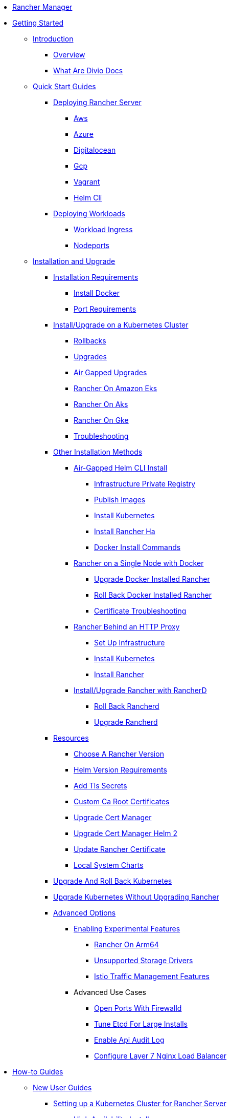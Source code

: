 * xref:rancher-manager.adoc[Rancher Manager]
* xref:getting-started.adoc[Getting Started]
** xref:getting-started/introduction/introduction.adoc[Introduction]
*** xref:getting-started/introduction/overview.adoc[Overview]
*** xref:getting-started/introduction/what-are-divio-docs.adoc[What Are Divio Docs]
** xref:getting-started/quick-start-guides/quick-start-guides.adoc[Quick Start Guides]
*** xref:getting-started/quick-start-guides/deploy-rancher-manager/deploy-rancher-manager.adoc[Deploying Rancher Server]
**** xref:getting-started/quick-start-guides/deploy-rancher-manager/aws.adoc[Aws]
**** xref:getting-started/quick-start-guides/deploy-rancher-manager/azure.adoc[Azure]
**** xref:getting-started/quick-start-guides/deploy-rancher-manager/digitalocean.adoc[Digitalocean]
**** xref:getting-started/quick-start-guides/deploy-rancher-manager/gcp.adoc[Gcp]
**** xref:getting-started/quick-start-guides/deploy-rancher-manager/vagrant.adoc[Vagrant]
**** xref:getting-started/quick-start-guides/deploy-rancher-manager/helm-cli.adoc[Helm Cli]
*** xref:getting-started/quick-start-guides/deploy-workloads/deploy-workloads.adoc[Deploying Workloads]
**** xref:getting-started/quick-start-guides/deploy-workloads/workload-ingress.adoc[Workload Ingress]
**** xref:getting-started/quick-start-guides/deploy-workloads/nodeports.adoc[Nodeports]
** xref:getting-started/installation-and-upgrade/installation-and-upgrade.adoc[Installation and Upgrade]
*** xref:getting-started/installation-and-upgrade/installation-requirements/installation-requirements.adoc[Installation Requirements]
**** xref:getting-started/installation-and-upgrade/installation-requirements/install-docker.adoc[Install Docker]
**** xref:getting-started/installation-and-upgrade/installation-requirements/port-requirements.adoc[Port Requirements]
*** xref:getting-started/installation-and-upgrade/install-upgrade-on-a-kubernetes-cluster/install-upgrade-on-a-kubernetes-cluster.adoc[Install/Upgrade on a Kubernetes Cluster]
**** xref:getting-started/installation-and-upgrade/install-upgrade-on-a-kubernetes-cluster/rollbacks.adoc[Rollbacks]
**** xref:getting-started/installation-and-upgrade/install-upgrade-on-a-kubernetes-cluster/upgrades.adoc[Upgrades]
**** xref:getting-started/installation-and-upgrade/install-upgrade-on-a-kubernetes-cluster/air-gapped-upgrades.adoc[Air Gapped Upgrades]
**** xref:getting-started/installation-and-upgrade/install-upgrade-on-a-kubernetes-cluster/rancher-on-amazon-eks.adoc[Rancher On Amazon Eks]
**** xref:getting-started/installation-and-upgrade/install-upgrade-on-a-kubernetes-cluster/rancher-on-aks.adoc[Rancher On Aks]
**** xref:getting-started/installation-and-upgrade/install-upgrade-on-a-kubernetes-cluster/rancher-on-gke.adoc[Rancher On Gke]
**** xref:getting-started/installation-and-upgrade/install-upgrade-on-a-kubernetes-cluster/troubleshooting.adoc[Troubleshooting]
*** xref:getting-started/installation-and-upgrade/other-installation-methods/other-installation-methods.adoc[Other Installation Methods]
**** xref:getting-started/installation-and-upgrade/other-installation-methods/air-gapped-helm-cli-install/air-gapped-helm-cli-install.adoc[Air-Gapped Helm CLI Install]
***** xref:getting-started/installation-and-upgrade/other-installation-methods/air-gapped-helm-cli-install/infrastructure-private-registry.adoc[Infrastructure Private Registry]
***** xref:getting-started/installation-and-upgrade/other-installation-methods/air-gapped-helm-cli-install/publish-images.adoc[Publish Images]
***** xref:getting-started/installation-and-upgrade/other-installation-methods/air-gapped-helm-cli-install/install-kubernetes.adoc[Install Kubernetes]
***** xref:getting-started/installation-and-upgrade/other-installation-methods/air-gapped-helm-cli-install/install-rancher-ha.adoc[Install Rancher Ha]
***** xref:getting-started/installation-and-upgrade/other-installation-methods/air-gapped-helm-cli-install/docker-install-commands.adoc[Docker Install Commands]
**** xref:getting-started/installation-and-upgrade/other-installation-methods/rancher-on-a-single-node-with-docker/rancher-on-a-single-node-with-docker.adoc[Rancher on a Single Node with Docker]
***** xref:getting-started/installation-and-upgrade/other-installation-methods/rancher-on-a-single-node-with-docker/upgrade-docker-installed-rancher.adoc[Upgrade Docker Installed Rancher]
***** xref:getting-started/installation-and-upgrade/other-installation-methods/rancher-on-a-single-node-with-docker/roll-back-docker-installed-rancher.adoc[Roll Back Docker Installed Rancher]
***** xref:getting-started/installation-and-upgrade/other-installation-methods/rancher-on-a-single-node-with-docker/certificate-troubleshooting.adoc[Certificate Troubleshooting]
**** xref:getting-started/installation-and-upgrade/other-installation-methods/rancher-behind-an-http-proxy/rancher-behind-an-http-proxy.adoc[Rancher Behind an HTTP Proxy]
***** xref:getting-started/installation-and-upgrade/other-installation-methods/rancher-behind-an-http-proxy/set-up-infrastructure.adoc[Set Up Infrastructure]
***** xref:getting-started/installation-and-upgrade/other-installation-methods/rancher-behind-an-http-proxy/install-kubernetes.adoc[Install Kubernetes]
***** xref:getting-started/installation-and-upgrade/other-installation-methods/rancher-behind-an-http-proxy/install-rancher.adoc[Install Rancher]
**** xref:getting-started/installation-and-upgrade/other-installation-methods/install-rancher-on-linux/install-rancher-on-linux.adoc[Install/Upgrade Rancher with RancherD]
***** xref:getting-started/installation-and-upgrade/other-installation-methods/install-rancher-on-linux/roll-back-rancherd.adoc[Roll Back Rancherd]
***** xref:getting-started/installation-and-upgrade/other-installation-methods/install-rancher-on-linux/upgrade-rancherd.adoc[Upgrade Rancherd]
*** xref:getting-started/installation-and-upgrade/resources/resources.adoc[Resources]
**** xref:getting-started/installation-and-upgrade/resources/choose-a-rancher-version.adoc[Choose A Rancher Version]
**** xref:getting-started/installation-and-upgrade/resources/helm-version-requirements.adoc[Helm Version Requirements]
**** xref:getting-started/installation-and-upgrade/resources/add-tls-secrets.adoc[Add Tls Secrets]
**** xref:getting-started/installation-and-upgrade/resources/custom-ca-root-certificates.adoc[Custom Ca Root Certificates]
**** xref:getting-started/installation-and-upgrade/resources/upgrade-cert-manager.adoc[Upgrade Cert Manager]
**** xref:getting-started/installation-and-upgrade/resources/upgrade-cert-manager-helm-2.adoc[Upgrade Cert Manager Helm 2]
**** xref:getting-started/installation-and-upgrade/resources/update-rancher-certificate.adoc[Update Rancher Certificate]
**** xref:getting-started/installation-and-upgrade/resources/local-system-charts.adoc[Local System Charts]
*** xref:getting-started/installation-and-upgrade/upgrade-and-roll-back-kubernetes.adoc[Upgrade And Roll Back Kubernetes]
*** xref:getting-started/installation-and-upgrade/upgrade-kubernetes-without-upgrading-rancher.adoc[Upgrade Kubernetes Without Upgrading Rancher]
*** xref:getting-started/installation-and-upgrade/advanced-options/advanced-options.adoc[Advanced Options]
**** xref:getting-started/installation-and-upgrade/advanced-options/enable-experimental-features/enable-experimental-features.adoc[Enabling Experimental Features]
***** xref:getting-started/installation-and-upgrade/advanced-options/enable-experimental-features/rancher-on-arm64.adoc[Rancher On Arm64]
***** xref:getting-started/installation-and-upgrade/advanced-options/enable-experimental-features/unsupported-storage-drivers.adoc[Unsupported Storage Drivers]
***** xref:getting-started/installation-and-upgrade/advanced-options/enable-experimental-features/istio-traffic-management-features.adoc[Istio Traffic Management Features]
**** Advanced Use Cases
***** xref:getting-started/installation-and-upgrade/advanced-options/advanced-use-cases/open-ports-with-firewalld.adoc[Open Ports With Firewalld]
***** xref:getting-started/installation-and-upgrade/advanced-options/advanced-use-cases/tune-etcd-for-large-installs.adoc[Tune Etcd For Large Installs]
***** xref:getting-started/installation-and-upgrade/advanced-options/advanced-use-cases/enable-api-audit-log.adoc[Enable Api Audit Log]
***** xref:getting-started/installation-and-upgrade/advanced-options/advanced-use-cases/configure-layer-7-nginx-load-balancer.adoc[Configure Layer 7 Nginx Load Balancer]
* xref:how-to-guides.adoc[How-to Guides]
** xref:how-to-guides/new-user-guides/new-user-guides.adoc[New User Guides]
*** xref:how-to-guides/new-user-guides/kubernetes-cluster-setup/kubernetes-cluster-setup.adoc[Setting up a Kubernetes Cluster for Rancher Server]
**** xref:how-to-guides/new-user-guides/kubernetes-cluster-setup/high-availability-installs.adoc[High Availability Installs]
**** xref:how-to-guides/new-user-guides/kubernetes-cluster-setup/k3s-for-rancher.adoc[K3S For Rancher]
**** xref:how-to-guides/new-user-guides/kubernetes-cluster-setup/rke1-for-rancher.adoc[Rke1 For Rancher]
**** xref:how-to-guides/new-user-guides/kubernetes-cluster-setup/rke2-for-rancher.adoc[Rke2 For Rancher]
*** xref:how-to-guides/new-user-guides/infrastructure-setup/infrastructure-setup.adoc[Infrastructure Setup]
**** xref:how-to-guides/new-user-guides/infrastructure-setup/ha-k3s-kubernetes-cluster.adoc[Ha K3S Kubernetes Cluster]
**** xref:how-to-guides/new-user-guides/infrastructure-setup/ha-rke1-kubernetes-cluster.adoc[Ha Rke1 Kubernetes Cluster]
**** xref:how-to-guides/new-user-guides/infrastructure-setup/ha-rke2-kubernetes-cluster.adoc[Ha Rke2 Kubernetes Cluster]
**** xref:how-to-guides/new-user-guides/infrastructure-setup/nodes-in-amazon-ec2.adoc[Nodes In Amazon Ec2]
**** xref:how-to-guides/new-user-guides/infrastructure-setup/mysql-database-in-amazon-rds.adoc[Mysql Database In Amazon Rds]
**** xref:how-to-guides/new-user-guides/infrastructure-setup/nginx-load-balancer.adoc[Nginx Load Balancer]
**** xref:how-to-guides/new-user-guides/infrastructure-setup/amazon-elb-load-balancer.adoc[Amazon Elb Load Balancer]
*** xref:how-to-guides/new-user-guides/kubernetes-clusters-in-rancher-setup/kubernetes-clusters-in-rancher-setup.adoc[Kubernetes Clusters in Rancher Setup]
**** xref:how-to-guides/new-user-guides/kubernetes-clusters-in-rancher-setup/node-requirements-for-rancher-managed-clusters.adoc[Node Requirements For Rancher Managed Clusters]
**** xref:how-to-guides/new-user-guides/kubernetes-clusters-in-rancher-setup/checklist-for-production-ready-clusters/checklist-for-production-ready-clusters.adoc[Checklist for Production-Ready Clusters]
***** xref:how-to-guides/new-user-guides/kubernetes-clusters-in-rancher-setup/checklist-for-production-ready-clusters/recommended-cluster-architecture.adoc[Recommended Cluster Architecture]
***** xref:how-to-guides/new-user-guides/kubernetes-clusters-in-rancher-setup/checklist-for-production-ready-clusters/roles-for-nodes-in-kubernetes.adoc[Roles For Nodes In Kubernetes]
**** xref:how-to-guides/new-user-guides/kubernetes-clusters-in-rancher-setup/set-up-clusters-from-hosted-kubernetes-providers/set-up-clusters-from-hosted-kubernetes-providers.adoc[Setting up Clusters from Hosted Kubernetes Providers]
***** xref:how-to-guides/new-user-guides/kubernetes-clusters-in-rancher-setup/set-up-clusters-from-hosted-kubernetes-providers/gke.adoc[Gke]
***** xref:how-to-guides/new-user-guides/kubernetes-clusters-in-rancher-setup/set-up-clusters-from-hosted-kubernetes-providers/aks.adoc[Aks]
***** xref:how-to-guides/new-user-guides/kubernetes-clusters-in-rancher-setup/set-up-clusters-from-hosted-kubernetes-providers/alibaba.adoc[Alibaba]
***** xref:how-to-guides/new-user-guides/kubernetes-clusters-in-rancher-setup/set-up-clusters-from-hosted-kubernetes-providers/tencent.adoc[Tencent]
***** xref:how-to-guides/new-user-guides/kubernetes-clusters-in-rancher-setup/set-up-clusters-from-hosted-kubernetes-providers/huawei.adoc[Huawei]
**** xref:how-to-guides/new-user-guides/kubernetes-clusters-in-rancher-setup/launch-kubernetes-with-rancher/launch-kubernetes-with-rancher.adoc[Launching Kubernetes with Rancher]
***** xref:how-to-guides/new-user-guides/kubernetes-clusters-in-rancher-setup/launch-kubernetes-with-rancher/use-new-nodes-in-an-infra-provider/use-new-nodes-in-an-infra-provider.adoc[Launching New Nodes in an Infra Provider]
****** xref:how-to-guides/new-user-guides/kubernetes-clusters-in-rancher-setup/launch-kubernetes-with-rancher/use-new-nodes-in-an-infra-provider/create-an-amazon-ec2-cluster.adoc[Create An Amazon Ec2 Cluster]
****** xref:how-to-guides/new-user-guides/kubernetes-clusters-in-rancher-setup/launch-kubernetes-with-rancher/use-new-nodes-in-an-infra-provider/create-a-digitalocean-cluster.adoc[Create A Digitalocean Cluster]
****** xref:how-to-guides/new-user-guides/kubernetes-clusters-in-rancher-setup/launch-kubernetes-with-rancher/use-new-nodes-in-an-infra-provider/create-an-azure-cluster.adoc[Create An Azure Cluster]
****** xref:how-to-guides/new-user-guides/kubernetes-clusters-in-rancher-setup/launch-kubernetes-with-rancher/use-new-nodes-in-an-infra-provider/vsphere/vsphere.adoc[Creating a VMware vSphere Cluster]
******* xref:how-to-guides/new-user-guides/kubernetes-clusters-in-rancher-setup/launch-kubernetes-with-rancher/use-new-nodes-in-an-infra-provider/vsphere/provision-kubernetes-clusters-in-vsphere.adoc[Provision Kubernetes Clusters In Vsphere]
******* xref:how-to-guides/new-user-guides/kubernetes-clusters-in-rancher-setup/launch-kubernetes-with-rancher/use-new-nodes-in-an-infra-provider/vsphere/create-credentials.adoc[Create Credentials]
***** xref:how-to-guides/new-user-guides/kubernetes-clusters-in-rancher-setup/launch-kubernetes-with-rancher/use-windows-clusters/use-windows-clusters.adoc[Launching Kubernetes on Windows Clusters]
****** xref:how-to-guides/new-user-guides/kubernetes-clusters-in-rancher-setup/launch-kubernetes-with-rancher/use-windows-clusters/azure-storageclass-configuration.adoc[Azure Storageclass Configuration]
****** xref:how-to-guides/new-user-guides/kubernetes-clusters-in-rancher-setup/launch-kubernetes-with-rancher/use-windows-clusters/windows-linux-cluster-feature-parity.adoc[Windows Linux Cluster Feature Parity]
****** xref:how-to-guides/new-user-guides/kubernetes-clusters-in-rancher-setup/launch-kubernetes-with-rancher/use-windows-clusters/network-requirements-for-host-gateway.adoc[Network Requirements For Host Gateway]
***** xref:how-to-guides/new-user-guides/kubernetes-clusters-in-rancher-setup/launch-kubernetes-with-rancher/set-up-cloud-providers/set-up-cloud-providers.adoc[Setting up Cloud Providers]
****** xref:how-to-guides/new-user-guides/kubernetes-clusters-in-rancher-setup/launch-kubernetes-with-rancher/set-up-cloud-providers/other-cloud-providers/other-cloud-providers.adoc[Other Cloud Providers]
******* xref:how-to-guides/new-user-guides/kubernetes-clusters-in-rancher-setup/launch-kubernetes-with-rancher/set-up-cloud-providers/other-cloud-providers/amazon.adoc[Amazon]
******* xref:how-to-guides/new-user-guides/kubernetes-clusters-in-rancher-setup/launch-kubernetes-with-rancher/set-up-cloud-providers/other-cloud-providers/azure.adoc[Azure]
******* xref:how-to-guides/new-user-guides/kubernetes-clusters-in-rancher-setup/launch-kubernetes-with-rancher/set-up-cloud-providers/other-cloud-providers/google-compute-engine.adoc[Google Compute Engine]
****** xref:how-to-guides/new-user-guides/kubernetes-clusters-in-rancher-setup/launch-kubernetes-with-rancher/set-up-cloud-providers/vsphere/vsphere.adoc[Creating a VMware vSphere Cluster]
******* xref:how-to-guides/new-user-guides/kubernetes-clusters-in-rancher-setup/launch-kubernetes-with-rancher/set-up-cloud-providers/vsphere/configure-in-tree-vsphere.adoc[Configure In Tree Vsphere]
******* xref:how-to-guides/new-user-guides/kubernetes-clusters-in-rancher-setup/launch-kubernetes-with-rancher/set-up-cloud-providers/vsphere/configure-out-of-tree-vsphere.adoc[Configure Out Of Tree Vsphere]
******* xref:how-to-guides/new-user-guides/kubernetes-clusters-in-rancher-setup/launch-kubernetes-with-rancher/set-up-cloud-providers/vsphere/migrate-from-in-tree-to-out-of-tree.adoc[Migrate From In Tree To Out Of Tree]
***** xref:how-to-guides/new-user-guides/kubernetes-clusters-in-rancher-setup/launch-kubernetes-with-rancher/about-rancher-agents.adoc[About Rancher Agents]
**** xref:how-to-guides/new-user-guides/kubernetes-clusters-in-rancher-setup/register-existing-clusters.adoc[Register Existing Clusters]
*** xref:how-to-guides/new-user-guides/kubernetes-resources-setup/kubernetes-resources-setup.adoc[Kubernetes Resources Setup]
**** xref:how-to-guides/new-user-guides/kubernetes-resources-setup/workloads-and-pods/workloads-and-pods.adoc[Workloads and Pods]
***** xref:how-to-guides/new-user-guides/kubernetes-resources-setup/workloads-and-pods/deploy-workloads.adoc[Deploy Workloads]
***** xref:how-to-guides/new-user-guides/kubernetes-resources-setup/workloads-and-pods/roll-back-workloads.adoc[Roll Back Workloads]
***** xref:how-to-guides/new-user-guides/kubernetes-resources-setup/workloads-and-pods/upgrade-workloads.adoc[Upgrade Workloads]
***** xref:how-to-guides/new-user-guides/kubernetes-resources-setup/workloads-and-pods/add-a-sidecar.adoc[Add A Sidecar]
**** xref:how-to-guides/new-user-guides/kubernetes-resources-setup/horizontal-pod-autoscaler/horizontal-pod-autoscaler.adoc[Horizontal Pod Autoscaler]
***** xref:how-to-guides/new-user-guides/kubernetes-resources-setup/horizontal-pod-autoscaler/about-hpas.adoc[About Hpas]
***** xref:how-to-guides/new-user-guides/kubernetes-resources-setup/horizontal-pod-autoscaler/manage-hpas-with-ui.adoc[Manage Hpas With Ui]
***** xref:how-to-guides/new-user-guides/kubernetes-resources-setup/horizontal-pod-autoscaler/manage-hpas-with-kubectl.adoc[Manage Hpas With Kubectl]
***** xref:how-to-guides/new-user-guides/kubernetes-resources-setup/horizontal-pod-autoscaler/test-hpas-with-kubectl.adoc[Test Hpas With Kubectl]
**** xref:how-to-guides/new-user-guides/kubernetes-resources-setup/load-balancer-and-ingress-controller/load-balancer-and-ingress-controller.adoc[Load Balancer and Ingress Controller]
***** xref:how-to-guides/new-user-guides/kubernetes-resources-setup/load-balancer-and-ingress-controller/layer-4-and-layer-7-load-balancing.adoc[Layer 4 And Layer 7 Load Balancing]
***** xref:how-to-guides/new-user-guides/kubernetes-resources-setup/load-balancer-and-ingress-controller/add-ingresses.adoc[Add Ingresses]
**** xref:how-to-guides/new-user-guides/kubernetes-resources-setup/create-services.adoc[Create Services]
**** xref:how-to-guides/new-user-guides/kubernetes-resources-setup/encrypt-http-communication.adoc[Encrypt Http Communication]
**** xref:how-to-guides/new-user-guides/kubernetes-resources-setup/configmaps.adoc[Configmaps]
**** xref:how-to-guides/new-user-guides/kubernetes-resources-setup/secrets.adoc[Secrets]
**** xref:how-to-guides/new-user-guides/kubernetes-resources-setup/kubernetes-and-docker-registries.adoc[Kubernetes And Docker Registries]
*** xref:how-to-guides/new-user-guides/helm-charts-in-rancher.adoc[Helm Charts and Apps]
*** xref:how-to-guides/new-user-guides/deploy-apps-across-clusters/deploy-apps-across-clusters.adoc[Deploying Apps Across Clusters]
**** xref:how-to-guides/new-user-guides/deploy-apps-across-clusters/fleet.adoc[Fleet]
**** xref:how-to-guides/new-user-guides/deploy-apps-across-clusters/multi-cluster-apps.adoc[Multi Cluster Apps]
*** xref:how-to-guides/new-user-guides/backup-restore-and-disaster-recovery/backup-restore-and-disaster-recovery.adoc[Backup, Restore, and Disaster Recovery]
**** xref:how-to-guides/new-user-guides/backup-restore-and-disaster-recovery/back-up-rancher.adoc[Back Up Rancher]
**** xref:how-to-guides/new-user-guides/backup-restore-and-disaster-recovery/restore-rancher.adoc[Restore Rancher]
**** xref:how-to-guides/new-user-guides/backup-restore-and-disaster-recovery/migrate-rancher-to-new-cluster.adoc[Migrate Rancher To New Cluster]
**** xref:how-to-guides/new-user-guides/backup-restore-and-disaster-recovery/back-up-docker-installed-rancher.adoc[Back Up Docker Installed Rancher]
**** xref:how-to-guides/new-user-guides/backup-restore-and-disaster-recovery/restore-docker-installed-rancher.adoc[Restore Docker Installed Rancher]
**** xref:how-to-guides/new-user-guides/backup-restore-and-disaster-recovery/back-up-rancher-launched-kubernetes-clusters.adoc[Back Up Rancher Launched Kubernetes Clusters]
**** xref:how-to-guides/new-user-guides/backup-restore-and-disaster-recovery/restore-rancher-launched-kubernetes-clusters-from-backup.adoc[Restore Rancher Launched Kubernetes Clusters From Backup]
** xref:how-to-guides/advanced-user-guides/advanced-user-guides.adoc[Advanced User Guides]
*** xref:how-to-guides/advanced-user-guides/authentication-permissions-and-global-configuration/authentication-permissions-and-global-configuration.adoc[Authentication, Permissions, and Global Configuration]
**** xref:how-to-guides/advanced-user-guides/authentication-permissions-and-global-configuration/about-authentication/about-authentication.adoc[About Authentication]
***** xref:how-to-guides/advanced-user-guides/authentication-permissions-and-global-configuration/about-authentication/authentication-config/authentication-config.adoc[Configuring Authentication]
****** xref:how-to-guides/advanced-user-guides/authentication-permissions-and-global-configuration/about-authentication/authentication-config/manage-users-and-groups.adoc[Manage Users And Groups]
****** xref:how-to-guides/advanced-user-guides/authentication-permissions-and-global-configuration/about-authentication/authentication-config/create-local-users.adoc[Create Local Users]
****** xref:how-to-guides/advanced-user-guides/authentication-permissions-and-global-configuration/about-authentication/authentication-config/configure-google-oauth.adoc[Configure Google Oauth]
****** xref:how-to-guides/advanced-user-guides/authentication-permissions-and-global-configuration/about-authentication/authentication-config/configure-active-directory.adoc[Configure Active Directory]
****** xref:how-to-guides/advanced-user-guides/authentication-permissions-and-global-configuration/about-authentication/authentication-config/configure-freeipa.adoc[Configure Freeipa]
****** xref:how-to-guides/advanced-user-guides/authentication-permissions-and-global-configuration/about-authentication/authentication-config/configure-azure-ad.adoc[Configure Azure Ad]
****** xref:how-to-guides/advanced-user-guides/authentication-permissions-and-global-configuration/about-authentication/authentication-config/configure-github.adoc[Configure Github]
****** xref:how-to-guides/advanced-user-guides/authentication-permissions-and-global-configuration/about-authentication/authentication-config/configure-keycloak.adoc[Configure Keycloak]
****** xref:how-to-guides/advanced-user-guides/authentication-permissions-and-global-configuration/about-authentication/authentication-config/configure-pingidentity.adoc[Configure Pingidentity]
****** xref:how-to-guides/advanced-user-guides/authentication-permissions-and-global-configuration/about-authentication/authentication-config/configure-okta-saml.adoc[Configure Okta Saml]
***** xref:how-to-guides/advanced-user-guides/authentication-permissions-and-global-configuration/about-authentication/configure-microsoft-ad-federation-service-saml/configure-microsoft-ad-federation-service-saml.adoc[Configuring Microsoft AD Federation Service (SAML)]
****** xref:how-to-guides/advanced-user-guides/authentication-permissions-and-global-configuration/about-authentication/configure-microsoft-ad-federation-service-saml/configure-ms-adfs-for-rancher.adoc[Configure Ms Adfs For Rancher]
****** xref:how-to-guides/advanced-user-guides/authentication-permissions-and-global-configuration/about-authentication/configure-microsoft-ad-federation-service-saml/configure-rancher-for-ms-adfs.adoc[Configure Rancher For Ms Adfs]
***** xref:how-to-guides/advanced-user-guides/authentication-permissions-and-global-configuration/about-authentication/configure-shibboleth-saml/configure-shibboleth-saml.adoc[Configuring Shibboleth (SAML)]
****** xref:how-to-guides/advanced-user-guides/authentication-permissions-and-global-configuration/about-authentication/configure-shibboleth-saml/about-group-permissions.adoc[About Group Permissions]
**** xref:how-to-guides/advanced-user-guides/authentication-permissions-and-global-configuration/manage-role-based-access-control-rbac/manage-role-based-access-control-rbac.adoc[Managing Role-Based Access Control (RBAC)]
***** xref:how-to-guides/advanced-user-guides/authentication-permissions-and-global-configuration/manage-role-based-access-control-rbac/global-permissions.adoc[Global Permissions]
***** xref:how-to-guides/advanced-user-guides/authentication-permissions-and-global-configuration/manage-role-based-access-control-rbac/cluster-and-project-roles.adoc[Cluster And Project Roles]
***** xref:how-to-guides/advanced-user-guides/authentication-permissions-and-global-configuration/manage-role-based-access-control-rbac/custom-roles.adoc[Custom Roles]
***** xref:how-to-guides/advanced-user-guides/authentication-permissions-and-global-configuration/manage-role-based-access-control-rbac/locked-roles.adoc[Locked Roles]
**** xref:how-to-guides/advanced-user-guides/authentication-permissions-and-global-configuration/about-provisioning-drivers/about-provisioning-drivers.adoc[About Provisioning Drivers]
***** xref:how-to-guides/advanced-user-guides/authentication-permissions-and-global-configuration/about-provisioning-drivers/manage-cluster-drivers.adoc[Manage Cluster Drivers]
***** xref:how-to-guides/advanced-user-guides/authentication-permissions-and-global-configuration/about-provisioning-drivers/manage-node-drivers.adoc[Manage Node Drivers]
**** xref:how-to-guides/advanced-user-guides/authentication-permissions-and-global-configuration/about-rke1-templates/about-rke1-templates.adoc[About RKE1 Templates]
***** xref:how-to-guides/advanced-user-guides/authentication-permissions-and-global-configuration/about-rke1-templates/creator-permissions.adoc[Creator Permissions]
***** xref:how-to-guides/advanced-user-guides/authentication-permissions-and-global-configuration/about-rke1-templates/access-or-share-templates.adoc[Access Or Share Templates]
***** xref:how-to-guides/advanced-user-guides/authentication-permissions-and-global-configuration/about-rke1-templates/manage-rke1-templates.adoc[Manage Rke1 Templates]
***** xref:how-to-guides/advanced-user-guides/authentication-permissions-and-global-configuration/about-rke1-templates/enforce-templates.adoc[Enforce Templates]
***** xref:how-to-guides/advanced-user-guides/authentication-permissions-and-global-configuration/about-rke1-templates/override-template-settings.adoc[Override Template Settings]
***** xref:how-to-guides/advanced-user-guides/authentication-permissions-and-global-configuration/about-rke1-templates/apply-templates.adoc[Apply Templates]
***** xref:how-to-guides/advanced-user-guides/authentication-permissions-and-global-configuration/about-rke1-templates/infrastructure.adoc[Infrastructure]
***** xref:how-to-guides/advanced-user-guides/authentication-permissions-and-global-configuration/about-rke1-templates/example-use-cases.adoc[Example Use Cases]
**** xref:how-to-guides/advanced-user-guides/authentication-permissions-and-global-configuration/create-pod-security-policies.adoc[Create Pod Security Policies]
**** xref:how-to-guides/advanced-user-guides/authentication-permissions-and-global-configuration/global-default-private-registry.adoc[Global Default Private Registry]
*** xref:how-to-guides/advanced-user-guides/manage-clusters/manage-clusters.adoc[Cluster Administration]
**** xref:how-to-guides/advanced-user-guides/manage-clusters/access-clusters/access-clusters.adoc[Access Clusters]
***** xref:how-to-guides/advanced-user-guides/manage-clusters/access-clusters/use-kubectl-and-kubeconfig.adoc[Use Kubectl And Kubeconfig]
***** xref:how-to-guides/advanced-user-guides/manage-clusters/access-clusters/authorized-cluster-endpoint.adoc[Authorized Cluster Endpoint]
***** xref:how-to-guides/advanced-user-guides/manage-clusters/access-clusters/add-users-to-clusters.adoc[Add Users To Clusters]
**** xref:how-to-guides/advanced-user-guides/manage-clusters/install-cluster-autoscaler/install-cluster-autoscaler.adoc[Install Cluster Autoscaler]
***** xref:how-to-guides/advanced-user-guides/manage-clusters/install-cluster-autoscaler/use-aws-ec2-auto-scaling-groups.adoc[Use Aws Ec2 Auto Scaling Groups]
**** xref:how-to-guides/advanced-user-guides/manage-clusters/create-kubernetes-persistent-storage/create-kubernetes-persistent-storage.adoc[Create Kubernetes Persistent Storage]
***** xref:how-to-guides/advanced-user-guides/manage-clusters/create-kubernetes-persistent-storage/manage-persistent-storage/manage-persistent-storage.adoc[Manage Persistent Storage]
****** xref:how-to-guides/advanced-user-guides/manage-clusters/create-kubernetes-persistent-storage/manage-persistent-storage/about-persistent-storage.adoc[About Persistent Storage]
****** xref:how-to-guides/advanced-user-guides/manage-clusters/create-kubernetes-persistent-storage/manage-persistent-storage/set-up-existing-storage.adoc[Set Up Existing Storage]
****** xref:how-to-guides/advanced-user-guides/manage-clusters/create-kubernetes-persistent-storage/manage-persistent-storage/dynamically-provision-new-storage.adoc[Dynamically Provision New Storage]
****** xref:how-to-guides/advanced-user-guides/manage-clusters/create-kubernetes-persistent-storage/manage-persistent-storage/use-external-ceph-driver.adoc[Use External Ceph Driver]
****** xref:how-to-guides/advanced-user-guides/manage-clusters/create-kubernetes-persistent-storage/manage-persistent-storage/about-glusterfs-volumes.adoc[About Glusterfs Volumes]
****** xref:how-to-guides/advanced-user-guides/manage-clusters/create-kubernetes-persistent-storage/manage-persistent-storage/install-iscsi-volumes.adoc[Install Iscsi Volumes]
***** xref:how-to-guides/advanced-user-guides/manage-clusters/create-kubernetes-persistent-storage/provisioning-storage-examples/provisioning-storage-examples.adoc[Provisioning Storage Examples]
****** xref:how-to-guides/advanced-user-guides/manage-clusters/create-kubernetes-persistent-storage/provisioning-storage-examples/persistent-storage-in-amazon-ebs.adoc[Persistent Storage In Amazon Ebs]
****** xref:how-to-guides/advanced-user-guides/manage-clusters/create-kubernetes-persistent-storage/provisioning-storage-examples/nfs-storage.adoc[Nfs Storage]
****** xref:how-to-guides/advanced-user-guides/manage-clusters/create-kubernetes-persistent-storage/provisioning-storage-examples/vsphere-storage.adoc[Vsphere Storage]
**** xref:how-to-guides/advanced-user-guides/manage-clusters/projects-and-namespaces.adoc[Projects And Namespaces]
**** xref:how-to-guides/advanced-user-guides/manage-clusters/clone-cluster-configuration.adoc[Clone Cluster Configuration]
**** xref:how-to-guides/advanced-user-guides/manage-clusters/rotate-certificates.adoc[Rotate Certificates]
**** xref:how-to-guides/advanced-user-guides/manage-clusters/nodes-and-node-pools.adoc[Nodes And Node Pools]
**** xref:how-to-guides/advanced-user-guides/manage-clusters/clean-cluster-nodes.adoc[Clean Cluster Nodes]
**** xref:how-to-guides/advanced-user-guides/manage-clusters/add-a-pod-security-policy.adoc[Add A Pod Security Policy]
**** xref:how-to-guides/advanced-user-guides/manage-clusters/assign-pod-security-policies.adoc[Assign Pod Security Policies]
*** xref:how-to-guides/advanced-user-guides/manage-projects/manage-projects.adoc[Project Administration]
**** xref:how-to-guides/advanced-user-guides/manage-projects/add-users-to-projects.adoc[Add Users To Projects]
**** xref:how-to-guides/advanced-user-guides/manage-projects/manage-namespaces.adoc[Manage Namespaces]
**** xref:how-to-guides/advanced-user-guides/manage-projects/manage-pod-security-policies.adoc[Manage Pod Security Policies]
**** xref:how-to-guides/advanced-user-guides/manage-projects/manage-project-resource-quotas/manage-project-resource-quotas.adoc[Project Resource Quotas]
***** xref:how-to-guides/advanced-user-guides/manage-projects/manage-project-resource-quotas/about-project-resource-quotas.adoc[About Project Resource Quotas]
***** xref:how-to-guides/advanced-user-guides/manage-projects/manage-project-resource-quotas/override-default-limit-in-namespaces.adoc[Override Default Limit In Namespaces]
***** xref:how-to-guides/advanced-user-guides/manage-projects/manage-project-resource-quotas/set-container-default-resource-limits.adoc[Set Container Default Resource Limits]
***** xref:how-to-guides/advanced-user-guides/manage-projects/manage-project-resource-quotas/resource-quota-types.adoc[Resource Quota Types]
*** xref:how-to-guides/advanced-user-guides/monitoring-alerting-guides/monitoring-alerting-guides.adoc[Monitoring/Alerting Guides]
**** xref:how-to-guides/advanced-user-guides/monitoring-alerting-guides/enable-monitoring.adoc[Enable Monitoring]
**** xref:how-to-guides/advanced-user-guides/monitoring-alerting-guides/uninstall-monitoring.adoc[Uninstall Monitoring]
**** xref:how-to-guides/advanced-user-guides/monitoring-alerting-guides/set-up-monitoring-for-workloads.adoc[Set Up Monitoring For Workloads]
**** xref:how-to-guides/advanced-user-guides/monitoring-alerting-guides/customize-grafana-dashboard.adoc[Customize Grafana Dashboard]
**** xref:how-to-guides/advanced-user-guides/monitoring-alerting-guides/create-persistent-grafana-dashboard.adoc[Create Persistent Grafana Dashboard]
**** xref:how-to-guides/advanced-user-guides/monitoring-alerting-guides/debug-high-memory-usage.adoc[Debug High Memory Usage]
**** xref:how-to-guides/advanced-user-guides/monitoring-alerting-guides/migrate-to-rancher-v2.5+-monitoring.adoc[Migrate To Rancher V2.5+ Monitoring]
*** xref:how-to-guides/advanced-user-guides/monitoring-v2-configuration-guides/monitoring-v2-configuration-guides.adoc[Monitoring V2 Configuration Guides]
**** xref:how-to-guides/advanced-user-guides/monitoring-v2-configuration-guides/advanced-configuration/advanced-configuration.adoc[Advanced Configuration]
***** xref:how-to-guides/advanced-user-guides/monitoring-v2-configuration-guides/advanced-configuration/alertmanager.adoc[Alertmanager]
***** xref:how-to-guides/advanced-user-guides/monitoring-v2-configuration-guides/advanced-configuration/prometheus.adoc[Prometheus]
***** xref:how-to-guides/advanced-user-guides/monitoring-v2-configuration-guides/advanced-configuration/prometheusrules.adoc[Prometheusrules]
*** xref:how-to-guides/advanced-user-guides/istio-setup-guide/istio-setup-guide.adoc[Istio Setup Guides]
**** xref:how-to-guides/advanced-user-guides/istio-setup-guide/enable-istio-in-cluster.adoc[Enable Istio In Cluster]
**** xref:how-to-guides/advanced-user-guides/istio-setup-guide/enable-istio-in-namespace.adoc[Enable Istio In Namespace]
**** xref:how-to-guides/advanced-user-guides/istio-setup-guide/use-istio-sidecar.adoc[Use Istio Sidecar]
**** xref:how-to-guides/advanced-user-guides/istio-setup-guide/set-up-istio-gateway.adoc[Set Up Istio Gateway]
**** xref:how-to-guides/advanced-user-guides/istio-setup-guide/set-up-traffic-management.adoc[Set Up Traffic Management]
**** xref:how-to-guides/advanced-user-guides/istio-setup-guide/generate-and-view-traffic.adoc[Generate And View Traffic]
*** xref:how-to-guides/advanced-user-guides/cis-scan-guides/cis-scan-guides.adoc[CIS Scan Guides]
**** xref:how-to-guides/advanced-user-guides/cis-scan-guides/install-rancher-cis-benchmark.adoc[Install Rancher Cis Benchmark]
**** xref:how-to-guides/advanced-user-guides/cis-scan-guides/uninstall-rancher-cis-benchmark.adoc[Uninstall Rancher Cis Benchmark]
**** xref:how-to-guides/advanced-user-guides/cis-scan-guides/run-a-scan.adoc[Run A Scan]
**** xref:how-to-guides/advanced-user-guides/cis-scan-guides/run-a-scan-periodically-on-a-schedule.adoc[Run A Scan Periodically On A Schedule]
**** xref:how-to-guides/advanced-user-guides/cis-scan-guides/skip-tests.adoc[Skip Tests]
**** xref:how-to-guides/advanced-user-guides/cis-scan-guides/view-reports.adoc[View Reports]
**** xref:how-to-guides/advanced-user-guides/cis-scan-guides/enable-alerting-for-rancher-cis-benchmark.adoc[Enable Alerting For Rancher Cis Benchmark]
**** xref:how-to-guides/advanced-user-guides/cis-scan-guides/configure-alerts-for-periodic-scan-on-a-schedule.adoc[Configure Alerts For Periodic Scan On A Schedule]
**** xref:how-to-guides/advanced-user-guides/cis-scan-guides/create-a-custom-benchmark-version-to-run.adoc[Create A Custom Benchmark Version To Run]
* xref:reference-guides.adoc[Reference Guides]
** xref:reference-guides/best-practices/best-practices.adoc[Best Practice Guides]
*** xref:reference-guides/best-practices/rancher-server/rancher-server.adoc[Rancher Server]
**** xref:reference-guides/best-practices/rancher-server/on-premises-rancher-in-vsphere.adoc[On Premises Rancher In Vsphere]
**** xref:reference-guides/best-practices/rancher-server/rancher-deployment-strategy.adoc[Rancher Deployment Strategy]
**** xref:reference-guides/best-practices/rancher-server/tips-for-running-rancher.adoc[Tips For Running Rancher]
*** xref:reference-guides/best-practices/rancher-managed-clusters/rancher-managed-clusters.adoc[Rancher-Managed Clusters]
**** xref:reference-guides/best-practices/rancher-managed-clusters/logging-best-practices.adoc[Logging Best Practices]
**** xref:reference-guides/best-practices/rancher-managed-clusters/monitoring-best-practices.adoc[Monitoring Best Practices]
**** xref:reference-guides/best-practices/rancher-managed-clusters/tips-to-set-up-containers.adoc[Tips To Set Up Containers]
**** xref:reference-guides/best-practices/rancher-managed-clusters/rancher-managed-clusters-in-vsphere.adoc[Rancher Managed Clusters In Vsphere]
** xref:reference-guides/rancher-manager-architecture/rancher-manager-architecture.adoc[Rancher Architecture]
*** xref:reference-guides/rancher-manager-architecture/rancher-server-and-components.adoc[Rancher Server And Components]
*** xref:reference-guides/rancher-manager-architecture/communicating-with-downstream-user-clusters.adoc[Communicating With Downstream User Clusters]
*** xref:reference-guides/rancher-manager-architecture/architecture-recommendations.adoc[Architecture Recommendations]
** xref:reference-guides/cluster-configuration/cluster-configuration.adoc[Cluster Configuration]
*** xref:reference-guides/cluster-configuration/rancher-server-configuration/rancher-server-configuration.adoc[Rancher Server Configuration]
**** xref:reference-guides/cluster-configuration/rancher-server-configuration/rke1-cluster-configuration.adoc[Rke1 Cluster Configuration]
**** xref:reference-guides/cluster-configuration/rancher-server-configuration/eks-cluster-configuration.adoc[Eks Cluster Configuration]
**** xref:reference-guides/cluster-configuration/rancher-server-configuration/gke-cluster-configuration/gke-cluster-configuration.adoc[GKE Cluster Configuration Reference]
***** xref:reference-guides/cluster-configuration/rancher-server-configuration/gke-cluster-configuration/gke-private-clusters.adoc[Gke Private Clusters]
**** xref:reference-guides/cluster-configuration/rancher-server-configuration/use-existing-nodes/use-existing-nodes.adoc[Use Existing Nodes]
***** xref:reference-guides/cluster-configuration/rancher-server-configuration/use-existing-nodes/rancher-agent-options.adoc[Rancher Agent Options]
**** xref:reference-guides/cluster-configuration/rancher-server-configuration/sync-clusters.adoc[Sync Clusters]
**** xref:reference-guides/cluster-configuration/rancher-server-configuration/rancherd-configuration-reference.adoc[Rancherd Configuration Reference]
*** xref:reference-guides/cluster-configuration/downstream-cluster-configuration/downstream-cluster-configuration.adoc[Downstream Cluster Configuration]
**** xref:reference-guides/cluster-configuration/downstream-cluster-configuration/node-template-configuration/node-template-configuration.adoc[Node Template Configuration]
***** xref:reference-guides/cluster-configuration/downstream-cluster-configuration/node-template-configuration/amazon-ec2.adoc[Amazon Ec2]
***** xref:reference-guides/cluster-configuration/downstream-cluster-configuration/node-template-configuration/digitalocean.adoc[Digitalocean]
***** xref:reference-guides/cluster-configuration/downstream-cluster-configuration/node-template-configuration/azure.adoc[Azure]
***** xref:reference-guides/cluster-configuration/downstream-cluster-configuration/node-template-configuration/vsphere.adoc[Vsphere]
** xref:reference-guides/single-node-rancher-in-docker/single-node-rancher-in-docker.adoc[Single-Node Rancher in Docker]
*** xref:reference-guides/single-node-rancher-in-docker/http-proxy-configuration.adoc[Http Proxy Configuration]
*** xref:reference-guides/single-node-rancher-in-docker/advanced-options.adoc[Advanced Options]
** xref:reference-guides/installation-references/installation-references.adoc[Installation References]
*** xref:reference-guides/installation-references/helm-chart-options.adoc[Helm Chart Options]
*** xref:reference-guides/installation-references/tls-settings.adoc[Tls Settings]
*** xref:reference-guides/installation-references/feature-flags.adoc[Feature Flags]
** xref:reference-guides/amazon-eks-permissions/amazon-eks-permissions.adoc[Amazon EKS Permissions]
*** xref:reference-guides/amazon-eks-permissions/minimum-eks-permissions.adoc[Minimum Eks Permissions]
** xref:reference-guides/backup-restore-configuration/backup-restore-configuration.adoc[Backup & Restore Configuration]
*** xref:reference-guides/backup-restore-configuration/backup-configuration.adoc[Backup Configuration]
*** xref:reference-guides/backup-restore-configuration/restore-configuration.adoc[Restore Configuration]
*** xref:reference-guides/backup-restore-configuration/storage-configuration.adoc[Storage Configuration]
*** xref:reference-guides/backup-restore-configuration/examples.adoc[Examples]
** xref:reference-guides/configure-openldap/configure-openldap.adoc[Configuring OpenLDAP]
*** xref:reference-guides/configure-openldap/openldap-config-reference.adoc[Openldap Config Reference]
** xref:reference-guides/kubernetes-concepts.adoc[Kubernetes Concepts]
** xref:reference-guides/monitoring-v2-configuration/monitoring-v2-configuration.adoc[Monitoring V2 Configuration]
*** xref:reference-guides/monitoring-v2-configuration/receivers.adoc[Receivers]
*** xref:reference-guides/monitoring-v2-configuration/routes.adoc[Routes]
*** xref:reference-guides/monitoring-v2-configuration/servicemonitors-and-podmonitors.adoc[Servicemonitors And Podmonitors]
*** xref:reference-guides/monitoring-v2-configuration/helm-chart-options.adoc[Helm Chart Options]
*** xref:reference-guides/monitoring-v2-configuration/examples.adoc[Examples]
** xref:reference-guides/user-settings/user-settings.adoc[User Settings]
*** xref:reference-guides/user-settings/api-keys.adoc[Api Keys]
*** xref:reference-guides/user-settings/manage-node-templates.adoc[Manage Node Templates]
*** xref:reference-guides/user-settings/manage-cloud-credentials.adoc[Manage Cloud Credentials]
*** xref:reference-guides/user-settings/user-preferences.adoc[User Preferences]
** xref:reference-guides/cli-with-rancher/cli-with-rancher.adoc[CLI with Rancher]
*** xref:reference-guides/cli-with-rancher/rancher-cli.adoc[Rancher Cli]
*** xref:reference-guides/cli-with-rancher/kubectl-utility.adoc[Kubectl Utility]
** xref:reference-guides/about-the-api/about-the-api.adoc[About the API]
*** xref:reference-guides/about-the-api/api-tokens.adoc[Api Tokens]
** xref:reference-guides/rancher-cluster-tools.adoc[Rancher Cluster Tools]
** xref:reference-guides/rancher-project-tools.adoc[Rancher Project Tools]
** xref:reference-guides/system-tools.adoc[System Tools]
** xref:reference-guides/rke1-template-example-yaml.adoc[Rke1 Template Example Yaml]
** xref:reference-guides/rancher-security/rancher-security.adoc[Rancher Security Guides]
*** xref:reference-guides/rancher-security/rancher-v2.5-hardening-guides/rancher-v2.5-hardening-guides.adoc[Rancher v2.6 Hardening Guides]
**** xref:reference-guides/rancher-security/rancher-v2.5-hardening-guides/hardening-guide-with-cis-v1.6-benchmark.adoc[Hardening Guide With Cis V1.6 Benchmark]
**** xref:reference-guides/rancher-security/rancher-v2.5-hardening-guides/self-assessment-guide-with-cis-v1.6-benchmark.adoc[Self Assessment Guide With Cis V1.6 Benchmark]
**** xref:reference-guides/rancher-security/rancher-v2.5-hardening-guides/hardening-guide-with-cis-v1.6-benchmark.adoc[Hardening Guide With Cis V1.6 Benchmark]
**** xref:reference-guides/rancher-security/rancher-v2.5-hardening-guides/self-assessment-guide-with-cis-v1.6-benchmark.adoc[Self Assessment Guide With Cis V1.6 Benchmark]
*** xref:reference-guides/rancher-security/selinux-rpm/selinux-rpm.adoc[SELinux RPM]
**** xref:reference-guides/rancher-security/selinux-rpm/about-rancher-selinux.adoc[About Rancher Selinux]
**** xref:reference-guides/rancher-security/selinux-rpm/about-rke2-selinux.adoc[About Rke2 Selinux]
*** xref:reference-guides/rancher-security/kubernetes-security-best-practices.adoc[Kubernetes Security Best Practices]
*** xref:reference-guides/rancher-security/security-advisories-and-cves.adoc[Security Advisories And Cves]
* xref:explanations.adoc[Explanations]
** xref:explanations/integrations-in-rancher/integrations-in-rancher.adoc[Integrations in Rancher]
*** xref:explanations/integrations-in-rancher/cis-scans/cis-scans.adoc[CIS Scans]
**** xref:explanations/integrations-in-rancher/cis-scans/configuration-reference.adoc[Configuration Reference]
**** xref:explanations/integrations-in-rancher/cis-scans/rbac-for-cis-scans.adoc[Rbac For Cis Scans]
**** xref:explanations/integrations-in-rancher/cis-scans/skipped-and-not-applicable-tests.adoc[Skipped And Not Applicable Tests]
**** xref:explanations/integrations-in-rancher/cis-scans/custom-benchmark.adoc[Custom Benchmark]
*** xref:explanations/integrations-in-rancher/fleet-gitops-at-scale/fleet-gitops-at-scale.adoc[Fleet - GitOps at Scale]
**** xref:explanations/integrations-in-rancher/fleet-gitops-at-scale/architecture.adoc[Architecture]
**** xref:explanations/integrations-in-rancher/fleet-gitops-at-scale/windows-support.adoc[Windows Support]
**** xref:explanations/integrations-in-rancher/fleet-gitops-at-scale/use-fleet-behind-a-proxy.adoc[Use Fleet Behind A Proxy]
*** xref:explanations/integrations-in-rancher/istio/istio.adoc[Istio]
**** xref:explanations/integrations-in-rancher/istio/cpu-and-memory-allocations.adoc[Cpu And Memory Allocations]
**** xref:explanations/integrations-in-rancher/istio/rbac-for-istio.adoc[Rbac For Istio]
**** xref:explanations/integrations-in-rancher/istio/disable-istio.adoc[Disable Istio]
**** xref:explanations/integrations-in-rancher/istio/configuration-options/configuration-options.adoc[Configuration Options]
***** xref:explanations/integrations-in-rancher/istio/configuration-options/pod-security-policies.adoc[Pod Security Policies]
***** xref:explanations/integrations-in-rancher/istio/configuration-options/selectors-and-scrape-configurations.adoc[Selectors And Scrape Configurations]
***** xref:explanations/integrations-in-rancher/istio/configuration-options/install-istio-on-rke2-cluster.adoc[Install Istio On Rke2 Cluster]
***** xref:explanations/integrations-in-rancher/istio/configuration-options/project-network-isolation.adoc[Project Network Isolation]
*** xref:explanations/integrations-in-rancher/longhorn.adoc[Longhorn]
*** xref:explanations/integrations-in-rancher/logging/logging.adoc[Logging]
**** xref:explanations/integrations-in-rancher/logging/logging-architecture.adoc[Logging Architecture]
**** xref:explanations/integrations-in-rancher/logging/migrate-to-rancher-v2.5+-logging.adoc[Migrate To Rancher V2.5+ Logging]
**** xref:explanations/integrations-in-rancher/logging/rbac-for-logging.adoc[Rbac For Logging]
**** xref:explanations/integrations-in-rancher/logging/logging-helm-chart-options.adoc[Logging Helm Chart Options]
**** xref:explanations/integrations-in-rancher/logging/taints-and-tolerations.adoc[Taints And Tolerations]
**** xref:explanations/integrations-in-rancher/logging/custom-resource-configuration/custom-resource-configuration.adoc[Custom Resource Configuration]
***** xref:explanations/integrations-in-rancher/logging/custom-resource-configuration/flows-and-clusterflows.adoc[Flows And Clusterflows]
***** xref:explanations/integrations-in-rancher/logging/custom-resource-configuration/outputs-and-clusteroutputs.adoc[Outputs And Clusteroutputs]
*** xref:explanations/integrations-in-rancher/monitoring-and-alerting/monitoring-and-alerting.adoc[Monitoring and Alerting]
**** xref:explanations/integrations-in-rancher/monitoring-and-alerting/how-monitoring-works.adoc[How Monitoring Works]
**** xref:explanations/integrations-in-rancher/monitoring-and-alerting/rbac-for-monitoring.adoc[Rbac For Monitoring]
**** xref:explanations/integrations-in-rancher/monitoring-and-alerting/built-in-dashboards.adoc[Built In Dashboards]
**** xref:explanations/integrations-in-rancher/monitoring-and-alerting/windows-support.adoc[Windows Support]
**** xref:explanations/integrations-in-rancher/monitoring-and-alerting/promql-expressions.adoc[Promql Expressions]
*** xref:explanations/integrations-in-rancher/opa-gatekeeper.adoc[Opa Gatekeeper]
* xref:faq.adoc[FAQ]
** xref:faq/deprecated-features.adoc[Deprecated Features]
** xref:faq/install-and-configure-kubectl.adoc[Install And Configure Kubectl]
** xref:faq/technical-items.adoc[Technical Items]
** xref:faq/security.adoc[Security]
** xref:faq/telemetry.adoc[Telemetry]
** xref:faq/container-network-interface-providers.adoc[Container Network Interface Providers]
** xref:faq/rancher-is-no-longer-needed.adoc[Rancher Is No Longer Needed]
* xref:troubleshooting.adoc[Troubleshooting]
** xref:troubleshooting/kubernetes-components/kubernetes-components.adoc[Kubernetes Components]
*** xref:troubleshooting/kubernetes-components/troubleshooting-etcd-nodes.adoc[Troubleshooting Etcd Nodes]
*** xref:troubleshooting/kubernetes-components/troubleshooting-controlplane-nodes.adoc[Troubleshooting Controlplane Nodes]
*** xref:troubleshooting/kubernetes-components/troubleshooting-nginx-proxy.adoc[Troubleshooting Nginx Proxy]
*** xref:troubleshooting/kubernetes-components/troubleshooting-worker-nodes-and-generic-components.adoc[Troubleshooting Worker Nodes And Generic Components]
** xref:troubleshooting/other-troubleshooting-tips/other-troubleshooting-tips.adoc[Other Troubleshooting Tips]
*** xref:troubleshooting/other-troubleshooting-tips/kubernetes-resources.adoc[Kubernetes Resources]
*** xref:troubleshooting/other-troubleshooting-tips/networking.adoc[Networking]
*** xref:troubleshooting/other-troubleshooting-tips/dns.adoc[Dns]
*** xref:troubleshooting/other-troubleshooting-tips/rancher-ha.adoc[Rancher Ha]
*** xref:troubleshooting/other-troubleshooting-tips/registered-clusters.adoc[Registered Clusters]
*** xref:troubleshooting/other-troubleshooting-tips/logging.adoc[Logging]
*** xref:troubleshooting/other-troubleshooting-tips/expired-webhook-certificate-rotation.adoc[Expired Webhook Certificate Rotation]
* xref:contribute-to-rancher.adoc[Contribute To Rancher]
* xref:glossary.adoc[Glossary]